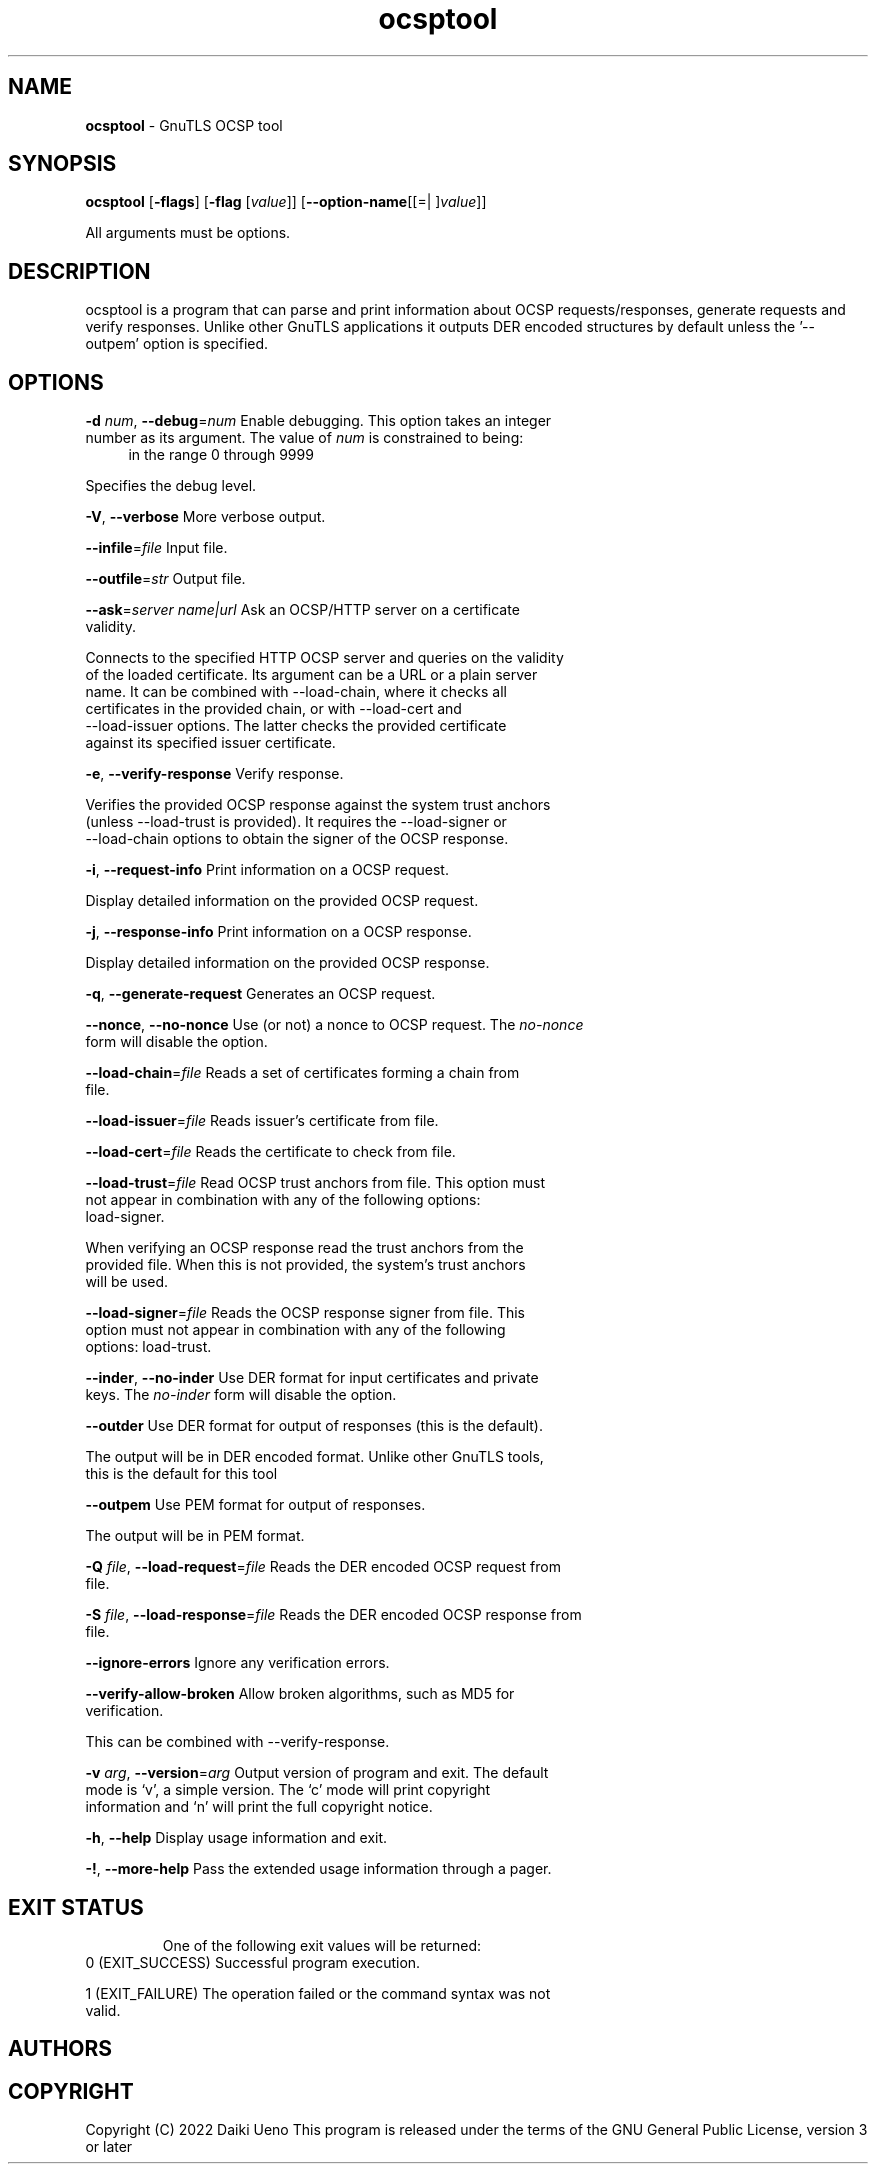 .de1 NOP
.  it 1 an-trap
.  if \\n[.$] \,\\$*\/
..
.ie t \
.ds B-Font [CB]
.ds I-Font [CI]
.ds R-Font [CR]
.el \
.ds B-Font B
.ds I-Font I
.ds R-Font R
.TH ocsptool 1 "10 Mar 2022" "3.7.4" "User Commands"
.SH NAME
\f\*[B-Font]ocsptool\fP
\- GnuTLS OCSP tool
.SH SYNOPSIS
\f\*[B-Font]ocsptool\fP
.\" Mixture of short (flag) options and long options
[\f\*[B-Font]\-flags\f[]]
[\f\*[B-Font]\-flag\f[] [\f\*[I-Font]value\f[]]]
[\f\*[B-Font]\-\-option-name\f[][[=| ]\f\*[I-Font]value\f[]]]
.sp \n(Ppu
.ne 2

All arguments must be options.
.sp \n(Ppu
.ne 2
.SH "DESCRIPTION"
ocsptool is a program that can parse and print information about
OCSP requests/responses, generate requests and verify responses. Unlike
other GnuTLS applications it outputs DER encoded structures by default
unless the '--outpem' option is specified.
.sp
.SH "OPTIONS"
.TP
.NOP \f\*[B-Font]\-d\f[] \f\*[I-Font]num\f[], \f\*[B-Font]\-\-debug\f[]=\f\*[I-Font]num\f[]
Enable debugging.
This option takes an integer number as its argument.
The value of
\f\*[I-Font]num\f[]
is constrained to being:
.in +4
.nf
.na
in the range 0 through 9999
.fi
.in -4
.sp
Specifies the debug level.
.TP
.NOP \f\*[B-Font]\-V\f[], \f\*[B-Font]\-\-verbose\f[]
More verbose output.
.sp
.TP
.NOP \f\*[B-Font]\-\-infile\f[]=\f\*[I-Font]file\f[]
Input file.
.sp
.TP
.NOP \f\*[B-Font]\-\-outfile\f[]=\f\*[I-Font]str\f[]
Output file.
.sp
.TP
.NOP \f\*[B-Font]\-\-ask\f[]=\f\*[I-Font]server name|url\f[]
Ask an OCSP/HTTP server on a certificate validity.
.sp
Connects to the specified HTTP OCSP server and queries on the validity of the loaded certificate.
Its argument can be a URL or a plain server name. It can be combined with \-\-load\-chain, where it checks
all certificates in the provided chain, or with \-\-load\-cert and
\-\-load\-issuer options. The latter checks the provided certificate
against its specified issuer certificate.
.TP
.NOP \f\*[B-Font]\-e\f[], \f\*[B-Font]\-\-verify\-response\f[]
Verify response.
.sp
Verifies the provided OCSP response against the system trust
anchors (unless \-\-load\-trust is provided). It requires the \-\-load\-signer
or \-\-load\-chain options to obtain the signer of the OCSP response.
.TP
.NOP \f\*[B-Font]\-i\f[], \f\*[B-Font]\-\-request\-info\f[]
Print information on a OCSP request.
.sp
Display detailed information on the provided OCSP request.
.TP
.NOP \f\*[B-Font]\-j\f[], \f\*[B-Font]\-\-response\-info\f[]
Print information on a OCSP response.
.sp
Display detailed information on the provided OCSP response.
.TP
.NOP \f\*[B-Font]\-q\f[], \f\*[B-Font]\-\-generate\-request\f[]
Generates an OCSP request.
.sp
.TP
.NOP \f\*[B-Font]\-\-nonce\f[], \f\*[B-Font]\-\-no\-nonce\f[]
Use (or not) a nonce to OCSP request.
The \fIno\-nonce\fP form will disable the option.
.sp
.TP
.NOP \f\*[B-Font]\-\-load\-chain\f[]=\f\*[I-Font]file\f[]
Reads a set of certificates forming a chain from file.
.sp
.TP
.NOP \f\*[B-Font]\-\-load\-issuer\f[]=\f\*[I-Font]file\f[]
Reads issuer's certificate from file.
.sp
.TP
.NOP \f\*[B-Font]\-\-load\-cert\f[]=\f\*[I-Font]file\f[]
Reads the certificate to check from file.
.sp
.TP
.NOP \f\*[B-Font]\-\-load\-trust\f[]=\f\*[I-Font]file\f[]
Read OCSP trust anchors from file.
This option must not appear in combination with any of the following options:
load-signer.
.sp
When verifying an OCSP response read the trust anchors from the
provided file. When this is not provided, the system's trust anchors will be
used.
.TP
.NOP \f\*[B-Font]\-\-load\-signer\f[]=\f\*[I-Font]file\f[]
Reads the OCSP response signer from file.
This option must not appear in combination with any of the following options:
load-trust.
.sp
.TP
.NOP \f\*[B-Font]\-\-inder\f[], \f\*[B-Font]\-\-no\-inder\f[]
Use DER format for input certificates and private keys.
The \fIno\-inder\fP form will disable the option.
.sp
.TP
.NOP \f\*[B-Font]\-\-outder\f[]
Use DER format for output of responses (this is the default).
.sp
The output will be in DER encoded format. Unlike other GnuTLS tools, this is the default for this tool
.TP
.NOP \f\*[B-Font]\-\-outpem\f[]
Use PEM format for output of responses.
.sp
The output will be in PEM format.
.TP
.NOP \f\*[B-Font]\-Q\f[] \f\*[I-Font]file\f[], \f\*[B-Font]\-\-load\-request\f[]=\f\*[I-Font]file\f[]
Reads the DER encoded OCSP request from file.
.sp
.TP
.NOP \f\*[B-Font]\-S\f[] \f\*[I-Font]file\f[], \f\*[B-Font]\-\-load\-response\f[]=\f\*[I-Font]file\f[]
Reads the DER encoded OCSP response from file.
.sp
.TP
.NOP \f\*[B-Font]\-\-ignore\-errors\f[]
Ignore any verification errors.
.sp
.TP
.NOP \f\*[B-Font]\-\-verify\-allow\-broken\f[]
Allow broken algorithms, such as MD5 for verification.
.sp
This can be combined with \-\-verify\-response.
.TP
.NOP \f\*[B-Font]\-v\f[] \f\*[I-Font]arg\f[], \f\*[B-Font]\-\-version\f[]=\f\*[I-Font]arg\f[]
Output version of program and exit.  The default mode is `v', a simple
version.  The `c' mode will print copyright information and `n' will
print the full copyright notice.
.TP
.NOP \f\*[B-Font]\-h\f[], \f\*[B-Font]\-\-help\f[]
Display usage information and exit.
.TP
.NOP \f\*[B-Font]\-!\f[], \f\*[B-Font]\-\-more\-help\f[]
Pass the extended usage information through a pager.

.SH "EXIT STATUS"
One of the following exit values will be returned:
.TP
.NOP 0 " (EXIT_SUCCESS)"
Successful program execution.
.TP
.NOP 1 " (EXIT_FAILURE)"
The operation failed or the command syntax was not valid.
.PP
.SH "AUTHORS"

.SH "COPYRIGHT"
Copyright (C) 2022 Daiki Ueno
This program is released under the terms of
the GNU General Public License, version 3 or later
.

